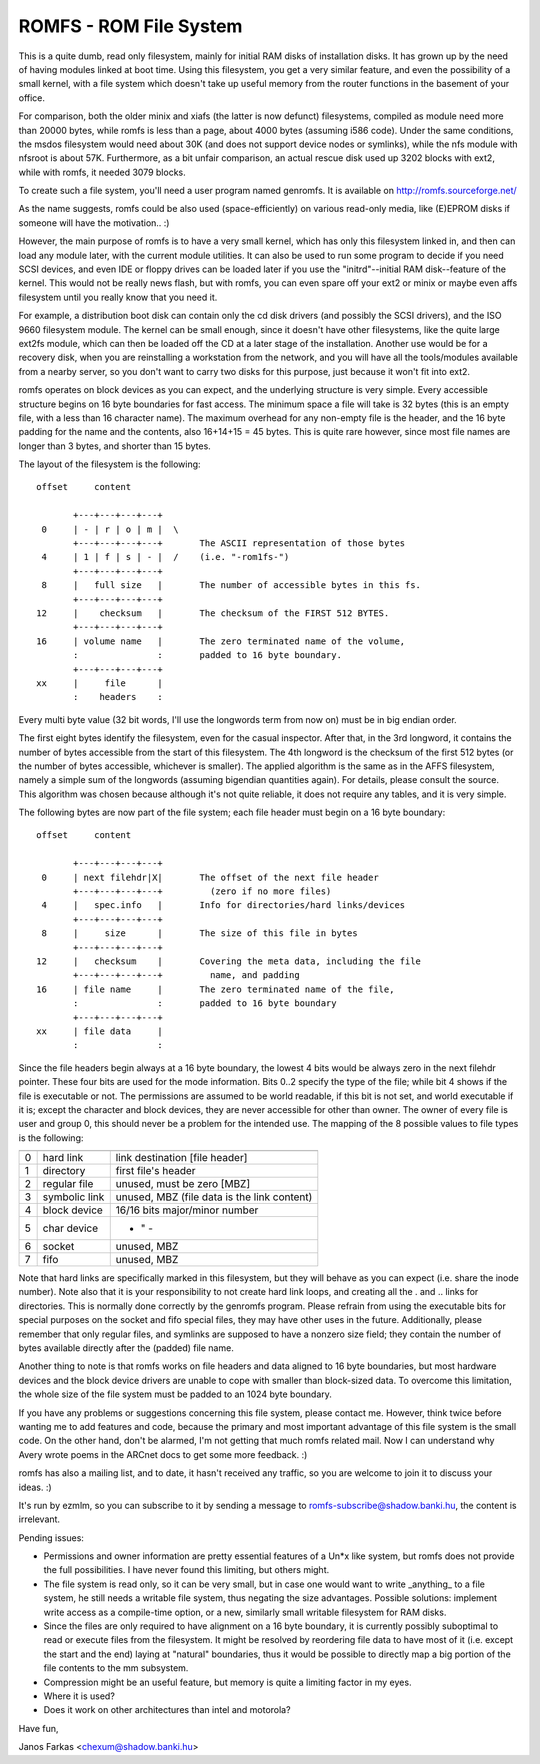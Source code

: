 .. SPDX-License-Identifier: GPL-2.0

=======================
ROMFS - ROM File System
=======================

This is a quite dumb, read only filesystem, mainly for initial RAM
disks of installation disks.  It has grown up by the need of having
modules linked at boot time.  Using this filesystem, you get a very
similar feature, and even the possibility of a small kernel, with a
file system which doesn't take up useful memory from the router
functions in the basement of your office.

For comparison, both the older minix and xiafs (the latter is now
defunct) filesystems, compiled as module need more than 20000 bytes,
while romfs is less than a page, about 4000 bytes (assuming i586
code).  Under the same conditions, the msdos filesystem would need
about 30K (and does not support device nodes or symlinks), while the
nfs module with nfsroot is about 57K.  Furthermore, as a bit unfair
comparison, an actual rescue disk used up 3202 blocks with ext2, while
with romfs, it needed 3079 blocks.

To create such a file system, you'll need a user program named
genromfs. It is available on http://romfs.sourceforge.net/

As the name suggests, romfs could be also used (space-efficiently) on
various read-only media, like (E)EPROM disks if someone will have the
motivation.. :)

However, the main purpose of romfs is to have a very small kernel,
which has only this filesystem linked in, and then can load any module
later, with the current module utilities.  It can also be used to run
some program to decide if you need SCSI devices, and even IDE or
floppy drives can be loaded later if you use the "initrd"--initial
RAM disk--feature of the kernel.  This would not be really news
flash, but with romfs, you can even spare off your ext2 or minix or
maybe even affs filesystem until you really know that you need it.

For example, a distribution boot disk can contain only the cd disk
drivers (and possibly the SCSI drivers), and the ISO 9660 filesystem
module.  The kernel can be small enough, since it doesn't have other
filesystems, like the quite large ext2fs module, which can then be
loaded off the CD at a later stage of the installation.  Another use
would be for a recovery disk, when you are reinstalling a workstation
from the network, and you will have all the tools/modules available
from a nearby server, so you don't want to carry two disks for this
purpose, just because it won't fit into ext2.

romfs operates on block devices as you can expect, and the underlying
structure is very simple.  Every accessible structure begins on 16
byte boundaries for fast access.  The minimum space a file will take
is 32 bytes (this is an empty file, with a less than 16 character
name).  The maximum overhead for any non-empty file is the header, and
the 16 byte padding for the name and the contents, also 16+14+15 = 45
bytes.  This is quite rare however, since most file names are longer
than 3 bytes, and shorter than 15 bytes.

The layout of the filesystem is the following::

 offset	    content

	+---+---+---+---+
  0	| - | r | o | m |  \
	+---+---+---+---+	The ASCII representation of those bytes
  4	| 1 | f | s | - |  /	(i.e. "-rom1fs-")
	+---+---+---+---+
  8	|   full size	|	The number of accessible bytes in this fs.
	+---+---+---+---+
 12	|    checksum	|	The checksum of the FIRST 512 BYTES.
	+---+---+---+---+
 16	| volume name	|	The zero terminated name of the volume,
	:               :	padded to 16 byte boundary.
	+---+---+---+---+
 xx	|     file	|
	:    headers	:

Every multi byte value (32 bit words, I'll use the longwords term from
now on) must be in big endian order.

The first eight bytes identify the filesystem, even for the casual
inspector.  After that, in the 3rd longword, it contains the number of
bytes accessible from the start of this filesystem.  The 4th longword
is the checksum of the first 512 bytes (or the number of bytes
accessible, whichever is smaller).  The applied algorithm is the same
as in the AFFS filesystem, namely a simple sum of the longwords
(assuming bigendian quantities again).  For details, please consult
the source.  This algorithm was chosen because although it's not quite
reliable, it does not require any tables, and it is very simple.

The following bytes are now part of the file system; each file header
must begin on a 16 byte boundary::

 offset	    content

     	+---+---+---+---+
  0	| next filehdr|X|	The offset of the next file header
	+---+---+---+---+	  (zero if no more files)
  4	|   spec.info	|	Info for directories/hard links/devices
	+---+---+---+---+
  8	|     size      |	The size of this file in bytes
	+---+---+---+---+
 12	|   checksum	|	Covering the meta data, including the file
	+---+---+---+---+	  name, and padding
 16	| file name     |	The zero terminated name of the file,
	:               :	padded to 16 byte boundary
	+---+---+---+---+
 xx	| file data	|
	:		:

Since the file headers begin always at a 16 byte boundary, the lowest
4 bits would be always zero in the next filehdr pointer.  These four
bits are used for the mode information.  Bits 0..2 specify the type of
the file; while bit 4 shows if the file is executable or not.  The
permissions are assumed to be world readable, if this bit is not set,
and world executable if it is; except the character and block devices,
they are never accessible for other than owner.  The owner of every
file is user and group 0, this should never be a problem for the
intended use.  The mapping of the 8 possible values to file types is
the following:

==	=============== ============================================
	  mapping		spec.info means
==	=============== ============================================
 0	hard link	link destination [file header]
 1	directory	first file's header
 2	regular file	unused, must be zero [MBZ]
 3	symbolic link	unused, MBZ (file data is the link content)
 4	block device	16/16 bits major/minor number
 5	char device		    - " -
 6	socket		unused, MBZ
 7	fifo		unused, MBZ
==	=============== ============================================

Note that hard links are specifically marked in this filesystem, but
they will behave as you can expect (i.e. share the inode number).
Note also that it is your responsibility to not create hard link
loops, and creating all the . and .. links for directories.  This is
normally done correctly by the genromfs program.  Please refrain from
using the executable bits for special purposes on the socket and fifo
special files, they may have other uses in the future.  Additionally,
please remember that only regular files, and symlinks are supposed to
have a nonzero size field; they contain the number of bytes available
directly after the (padded) file name.

Another thing to note is that romfs works on file headers and data
aligned to 16 byte boundaries, but most hardware devices and the block
device drivers are unable to cope with smaller than block-sized data.
To overcome this limitation, the whole size of the file system must be
padded to an 1024 byte boundary.

If you have any problems or suggestions concerning this file system,
please contact me.  However, think twice before wanting me to add
features and code, because the primary and most important advantage of
this file system is the small code.  On the other hand, don't be
alarmed, I'm not getting that much romfs related mail.  Now I can
understand why Avery wrote poems in the ARCnet docs to get some more
feedback. :)

romfs has also a mailing list, and to date, it hasn't received any
traffic, so you are welcome to join it to discuss your ideas. :)

It's run by ezmlm, so you can subscribe to it by sending a message
to romfs-subscribe@shadow.banki.hu, the content is irrelevant.

Pending issues:

- Permissions and owner information are pretty essential features of a
  Un*x like system, but romfs does not provide the full possibilities.
  I have never found this limiting, but others might.

- The file system is read only, so it can be very small, but in case
  one would want to write _anything_ to a file system, he still needs
  a writable file system, thus negating the size advantages.  Possible
  solutions: implement write access as a compile-time option, or a new,
  similarly small writable filesystem for RAM disks.

- Since the files are only required to have alignment on a 16 byte
  boundary, it is currently possibly suboptimal to read or execute files
  from the filesystem.  It might be resolved by reordering file data to
  have most of it (i.e. except the start and the end) laying at "natural"
  boundaries, thus it would be possible to directly map a big portion of
  the file contents to the mm subsystem.

- Compression might be an useful feature, but memory is quite a
  limiting factor in my eyes.

- Where it is used?

- Does it work on other architectures than intel and motorola?


Have fun,

Janos Farkas <chexum@shadow.banki.hu>
